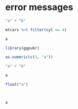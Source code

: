 * error messages

#+BEGIN_src R
"a" + "b"

mtcars %>% filter(cyl == 4)

a

library(ggpubr)

as.numeric(c(1, "a"))
#+END_src

#+BEGIN_src julia
"a" + "b"

a

float("a")
#+END_src

#+BEGIN_src python


a
#+END_src

#+BEGIN_src sh

#+END_src
